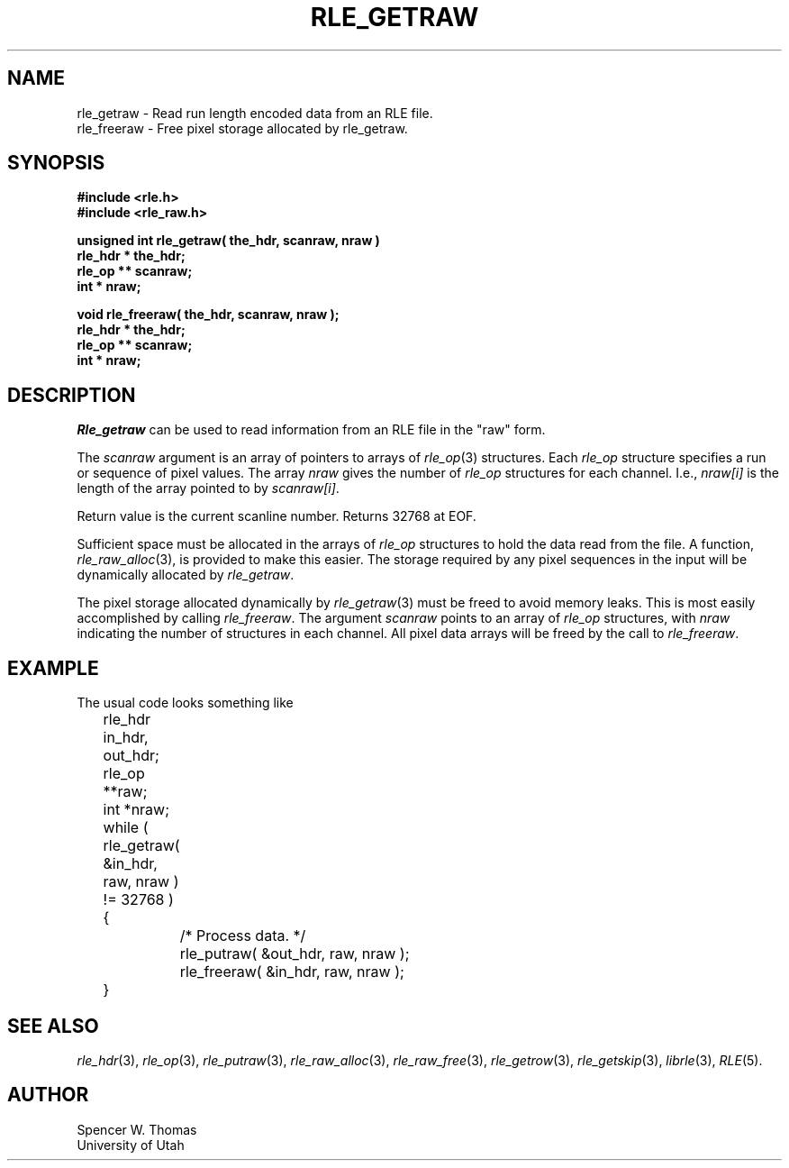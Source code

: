 .\" Copyright (c) 1986, 1987, University of Utah
.TH RLE_GETRAW 3 2/2/87 3
.UC 4

.SH NAME
rle_getraw \- Read run length encoded data from an RLE file.
.br
rle_freeraw \- Free pixel storage allocated by rle_getraw.
.SH SYNOPSIS
.B
#include <rle.h>
.br
.B
#include <rle_raw.h>
.sp
.B
unsigned int rle_getraw( the_hdr, scanraw, nraw )
.br
.B
rle_hdr * the_hdr;
.br
.B
rle_op ** scanraw;
.br
.B
int * nraw;
.sp
.B
void rle_freeraw( the_hdr, scanraw, nraw );
.br
.B
rle_hdr * the_hdr;
.br
.B
rle_op ** scanraw;
.br
.B
int * nraw;
.SH DESCRIPTION
.I Rle_getraw
can be used to read information from an RLE file in the "raw" form.

The
.IR scanraw
argument is an array of pointers to arrays of
.IR rle_op (3)
structures.  Each
.I rle_op
structure specifies a run or sequence of pixel values.  The array
.I nraw
gives the number of
.I rle_op
structures for each channel.  I.e.,
.I nraw[i]
is the length of the array pointed to by
.IR scanraw[i] .
.PP
Return value is the current scanline number.  Returns 32768 at EOF.
.PP
Sufficient space must be allocated in the arrays of
.I rle_op
structures to hold the data read from the file.  A function,
.IR rle_raw_alloc (3),
is provided to make this easier.  The storage required by any pixel
sequences in the input will be dynamically allocated by
.IR rle_getraw .

The pixel storage allocated dynamically by
.IR rle_getraw (3)
must be freed to avoid memory leaks.  This is most easily accomplished
by calling
.IR rle_freeraw .
The argument
.I scanraw
points to an array of
.I rle_op
structures, with
.I nraw
indicating the number of structures in each channel.  All pixel data
arrays will be freed by the call to
.IR rle_freeraw .
.SH EXAMPLE
The usual code looks something like
.nf
	rle_hdr in_hdr, out_hdr;
	rle_op **raw;
	int *nraw;
	while ( rle_getraw( &in_hdr, raw, nraw ) != 32768 )
	{
		/* Process data. */
		rle_putraw( &out_hdr, raw, nraw );
		rle_freeraw( &in_hdr, raw, nraw );
	}
.fi
.SH SEE ALSO
.na
.IR rle_hdr (3),
.IR rle_op (3),
.IR rle_putraw (3),
.IR rle_raw_alloc (3),
.IR rle_raw_free (3),
.IR rle_getrow (3),
.IR rle_getskip (3),
.IR librle (3),
.IR RLE (5).
.ad b
.SH AUTHOR
Spencer W. Thomas
.br
University of Utah

